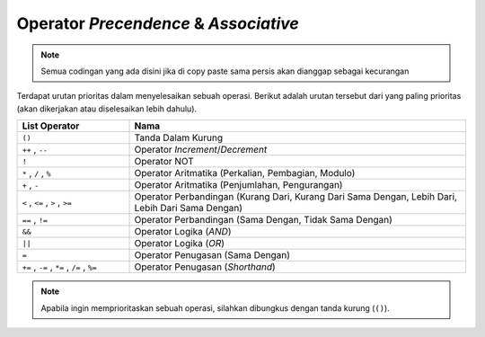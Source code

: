 Operator *Precendence* & *Associative*
======================================

.. note::

    Semua codingan yang ada disini jika di copy paste sama persis akan dianggap sebagai kecurangan


Terdapat urutan prioritas dalam menyelesaikan sebuah operasi. Berikut adalah urutan tersebut dari yang paling prioritas (akan dikerjakan atau diselesaikan lebih dahulu).

.. list-table::
   :widths: 25 75
   :header-rows: 1

   * - List Operator
     - Nama
   * - ``()``
     - Tanda Dalam Kurung
   * - ``++`` , ``--``
     - Operator *Increment*/*Decrement*
   * - ``!``
     - Operator NOT
   * - ``*`` , ``/`` , ``%``
     - Operator Aritmatika (Perkalian, Pembagian, Modulo)
   * - ``+`` , ``-``
     - Operator Aritmatika (Penjumlahan, Pengurangan)
   * - ``<`` , ``<=`` , ``>`` , ``>=``
     - Operator Perbandingan (Kurang Dari, Kurang Dari Sama Dengan, Lebih Dari, Lebih Dari Sama Dengan)
   * - ``==`` , ``!=``
     - Operator Perbandingan (Sama Dengan, Tidak Sama Dengan)
   * - ``&&``
     - Operator Logika (*AND*)
   * - ``||``
     - Operator Logika (*OR*)
   * - ``=``
     - Operator Penugasan (Sama Dengan)
   * - ``+=`` , ``-=`` , ``*=`` , ``/=`` ,  ``%=``
     - Operator Penugasan (*Shorthand*)

.. note:: 

    Apabila ingin memprioritaskan sebuah operasi, silahkan dibungkus dengan tanda kurung (``()``).
